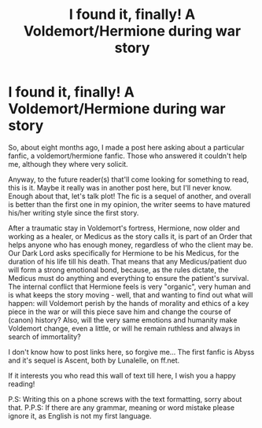 #+TITLE: I found it, finally! A Voldemort/Hermione during war story

* I found it, finally! A Voldemort/Hermione during war story
:PROPERTIES:
:Author: FluffyMarshMarsh
:Score: 0
:DateUnix: 1587359591.0
:DateShort: 2020-Apr-20
:FlairText: Recommendation
:END:
So, about eight months ago, I made a post here asking about a particular fanfic, a voldemort/hermione fanfic. Those who answered it couldn't help me, although they where very solicit.

Anyway, to the future reader(s) that'll come looking for something to read, this is it. Maybe it really was in another post here, but I'll never know. Enough about that, let's talk plot! The fic is a sequel of another, and overall is better than the first one in my opinion, the writer seems to have matured his/her writing style since the first story.

After a traumatic stay in Voldemort's fortress, Hermione, now older and working as a healer, or Medicus as the story calls it, is part of an Order that helps anyone who has enough money, regardless of who the client may be. Our Dark Lord asks specifically for Hermione to be his Medicus, for the duration of his life till his death. That means that any Medicus/patient duo will form a strong emotional bond, because, as the rules dictate, the Medicus must do anything and everything to ensure the patient's survival. The internal conflict that Hermione feels is very "organic", very human and is what keeps the story moving - well, that and wanting to find out what will happen: will Voldemort perish by the hands of morality and ethics of a key piece in the war or will this piece save him and change the course of (canon) history? Also, will the very same emotions and humanity make Voldemort change, even a little, or will he remain ruthless and always in search of immortality?

I don't know how to post links here, so forgive me... The first fanfic is Abyss and it's sequel is Ascent, both by Lunalelle, on ff.net.

If it interests you who read this wall of text till here, I wish you a happy reading!

P.S: Writing this on a phone screws with the text formatting, sorry about that. P.P.S: If there are any grammar, meaning or word mistake please ignore it, as English is not my first language.

